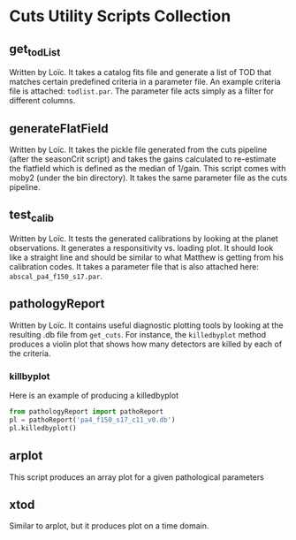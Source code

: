 * Cuts Utility Scripts Collection
** get_todList
Written by Loïc. It takes a catalog fits file and generate a list of
TOD that matches certain predefined criteria in a parameter file. An
example criteria file is attached: ~todlist.par~. The parameter file
acts simply as a filter for different columns. 
** generateFlatField
Written by Loïc. It takes the pickle file generated from the cuts
pipeline (after the seasonCrit script) and takes the gains calculated
to re-estimate the flatfield which is defined as the median of
1/gain. This script comes with moby2 (under the bin directory). It
takes the same parameter file as the cuts pipeline.
** test_calib
Written by Loïc. It tests the generated calibrations by looking at 
the planet observations. It generates a responsitivity vs. loading plot.
It should look like a straight line and should be similar to what 
Matthew is getting from his calibration codes. It takes a parameter file
that is also attached here: ~abscal_pa4_f150_s17.par~. 
** pathologyReport
Written by Loïc. It contains useful diagnostic plotting tools by looking
at the resulting .db file from ~get_cuts~. For instance, the ~killedbyplot~
method produces a violin plot that shows how many detectors are killed by
each of the criteria. 

*** killbyplot
Here is an example of producing a killedbyplot
#+BEGIN_SRC python
from pathologyReport import pathoReport
pl = pathoReport('pa4_f150_s17_c11_v0.db')
pl.killedbyplot()
#+END_SRC
** arplot
This script produces an array plot for a given pathological parameters

** xtod
Similar to arplot, but it produces plot on a time domain. 
